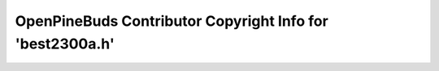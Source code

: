 ==========================================================
OpenPineBuds Contributor Copyright Info for 'best2300a.h'
==========================================================

